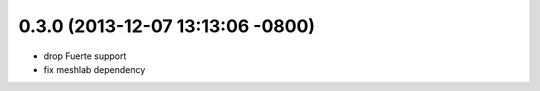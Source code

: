 0.3.0 (2013-12-07 13:13:06 -0800)
---------------------------------
- drop Fuerte support
- fix meshlab dependency
